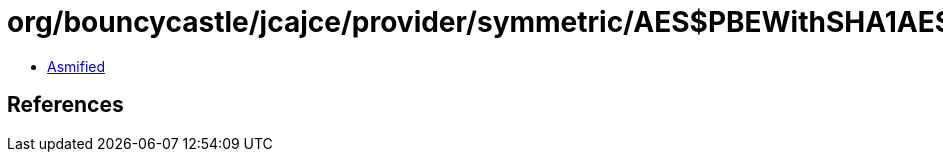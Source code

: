 = org/bouncycastle/jcajce/provider/symmetric/AES$PBEWithSHA1AESCBC192.class

 - link:AES$PBEWithSHA1AESCBC192-asmified.java[Asmified]

== References

